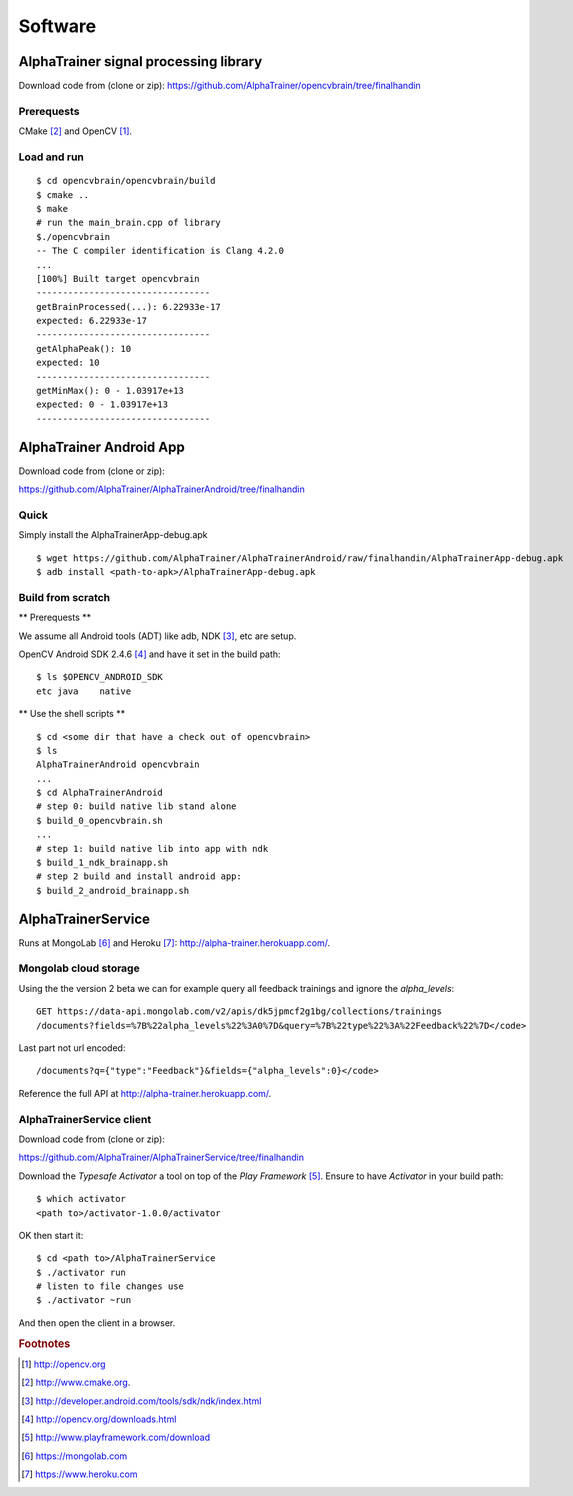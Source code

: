 .. _appendix_software:

==========
 Software
==========


.. _appendix-alphatrainer-signal-processing-library:

AlphaTrainer signal processing library
======================================

Download code from (clone or zip): `<https://github.com/AlphaTrainer/opencvbrain/tree/finalhandin>`_


Prerequests
-----------

CMake [#foot-appendix-cmake]_ and OpenCV [#foot-appendix-open-cv]_.


Load and run
------------

::

    $ cd opencvbrain/opencvbrain/build
    $ cmake ..
    $ make
    # run the main_brain.cpp of library
    $./opencvbrain
    -- The C compiler identification is Clang 4.2.0
    ...
    [100%] Built target opencvbrain
    ---------------------------------
    getBrainProcessed(...): 6.22933e-17
    expected: 6.22933e-17
    ---------------------------------
    getAlphaPeak(): 10
    expected: 10
    ---------------------------------
    getMinMax(): 0 - 1.03917e+13
    expected: 0 - 1.03917e+13
    ---------------------------------


.. _appendix-alphatrainer-android-app:

AlphaTrainer Android App
========================

Download code from (clone or zip): 

`<https://github.com/AlphaTrainer/AlphaTrainerAndroid/tree/finalhandin>`_


Quick
-----

Simply install the AlphaTrainerApp-debug.apk

::

    $ wget https://github.com/AlphaTrainer/AlphaTrainerAndroid/raw/finalhandin/AlphaTrainerApp-debug.apk
    $ adb install <path-to-apk>/AlphaTrainerApp-debug.apk



Build from scratch
------------------


** Prerequests **


We assume all Android tools (ADT) like adb, NDK [#foot-appendix-android-ndk]_, etc are setup.

OpenCV Android SDK 2.4.6 [#foot-appendix-open-cv-android-sdk]_ and have it set
in the build path:

::

    $ ls $OPENCV_ANDROID_SDK
    etc	java	native


** Use the shell scripts **

::

    $ cd <some dir that have a check out of opencvbrain>
    $ ls 
    AlphaTrainerAndroid	opencvbrain 
    ...
    $ cd AlphaTrainerAndroid
    # step 0: build native lib stand alone 
    $ build_0_opencvbrain.sh
    ...
    # step 1: build native lib into app with ndk
    $ build_1_ndk_brainapp.sh
    # step 2 build and install android app:
    $ build_2_android_brainapp.sh




.. _appendix-alphatrainer-service:

AlphaTrainerService
===================

Runs at MongoLab [#foot-appendix-mongolab]_ and Heroku [#foot-appendix-heroku]_: `<http://alpha-trainer.herokuapp.com/>`_.

.. _appendix-alphatrainer-mongolab-cloud-storage:

Mongolab cloud storage
----------------------

Using the the version 2 beta we can for example query all feedback trainings and ignore the *alpha_levels*:

::

    GET https://data-api.mongolab.com/v2/apis/dk5jpmcf2g1bg/collections/trainings
    /documents?fields=%7B%22alpha_levels%22%3A0%7D&query=%7B%22type%22%3A%22Feedback%22%7D</code>
    
Last part not url encoded:

::

    /documents?q={"type":"Feedback"}&fields={"alpha_levels":0}</code>

Reference the full API at `<http://alpha-trainer.herokuapp.com/>`_.


.. _appendix-alphatrainerservice-client:

AlphaTrainerService client
--------------------------

Download code from (clone or zip): 

`<https://github.com/AlphaTrainer/AlphaTrainerService/tree/finalhandin>`_

Download the *Typesafe Activator* a tool on top of the *Play Framework*
[#foot-appendix-playframework-activator]_. Ensure to have *Activator* in your
build path:

::

    $ which activator
    <path to>/activator-1.0.0/activator

OK then start it:

::

    $ cd <path to>/AlphaTrainerService
    $ ./activator run 
    # listen to file changes use
    $ ./activator ~run 

And then open the client in a browser.


.. rubric:: Footnotes

.. [#foot-appendix-open-cv] `<http://opencv.org>`_

.. [#foot-appendix-cmake] `<http://www.cmake.org>`_.

.. [#foot-appendix-android-ndk] `<http://developer.android.com/tools/sdk/ndk/index.html>`_

.. [#foot-appendix-open-cv-android-sdk] `<http://opencv.org/downloads.html>`_

.. [#foot-appendix-playframework-activator] `<http://www.playframework.com/download>`_

.. [#foot-appendix-mongolab] `<https://mongolab.com>`_

.. [#foot-appendix-heroku] `<https://www.heroku.com>`_
